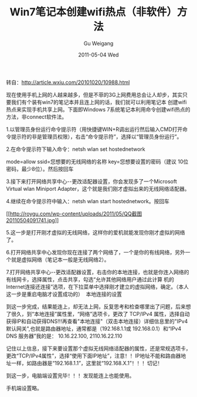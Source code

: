 #+TITLE: Win7笔记本创建wifi热点（非软件）方法
#+AUTHOR: Gu Weigang
#+EMAIL: guweigang@outlook.com
#+DATE: 2011-05-04 Wed
#+URI: /blog/2011/05/04/create-win7-laptop-wifi-hotspot-non-software-method/
#+KEYWORDS: 
#+TAGS: wifi, win 7
#+LANGUAGE: zh_CN
#+OPTIONS: H:3 num:nil toc:nil \n:nil ::t |:t ^:nil -:nil f:t *:t <:t
#+DESCRIPTION: 

转自：[[http://article.wxiu.com/20101020/10988.html][http://article.wxiu.com/20101020/10988.html]]



现在使用手机上网的人越来越多，但是不菲的3G上网费用总会让人却步，其实只要我们有个装有win7的笔记本并且连上网的话，我们就可以利用笔记本 创建wifi热点来实现手机共享上网。下面即Windows 7系统笔记本利用命令创建wifi热点的方法，非connect软件法。

1.以管理员身份运行命令提示符（用快捷键WIN+R调出运行然后输入CMD打开命令提示符的非是管理员权限），右击“命令提示符”，选择以“管理员身份运行”。

2.在命令提示符下输入命令：netsh wlan set hostednetwork

mode=allow ssid=您想要的无线网络的名称 key=您想要设置的密码（建议 10位密码，最少8位）。然后按回车

3.接下来打开网络共享中心--更改适配器设置，你会发现多了一个Microsoft Virtual wlan Miniport Adapter，这个就是我们刚才虚拟出来的无线网络适配器。

4.继续在命令提示符中输入：netsh wlan start hostednetwork。按回车

[[http://roygu.com/2011/05/other/win7%e7%ac%94%e8%ae%b0%e6%9c%ac%e5%88%9b%e5%bb%bawifi%e7%83%ad%e7%82%b9%ef%bc%88%e9%9d%9e%e8%bd%af%e4%bb%b6%ef%bc%89%e6%96%b9%e6%b3%95.html/attachment/qq%e6%88%aa%e5%9b%be20110504091741][[[http://roygu.com/wp-content/uploads/2011/05/QQ截图20110504091741.jpg]]]]

5.这一步是打开刚才虚拟的无线网络，这样你的爱机就能发现你刚才虚拟的网络了。

6.打开网络共享中心发现你现在连接了两个网络了，一个是你的有线网络，另外一个就是虚拟网络（笔记本一般是无线网络2）。

7.打开网络共享中心--更改适配器设置，右击你的本地连接，也就是你连入网络的有线网卡，选择属性，点击共享，勾选“允许其他网络用户通过此计算 机的 Internet连接还连接”选项，在下拉菜单中选择刚才建立的虚拟网络，确定。（本人这一步是重启电脑才设置成功的）  本地连接的设置

[[http://www.wxiu.com/uploads/allimg/101020/22155_101020101615_1.jpg]]

到这一步完成，结果能连上，却无法上网，反复思考和检查哪里出了问题，后来想了很久，到“本地连接”属性里，“网络”选项卡，更改了 TCP/IPv4 属性，选择自动获得IP和自动获得DNS!!!再查看"本地连接"（双击本地连接）详细信息里的"IPv4 默认网关",也就是路由器地址，通常都是（192.168.1.1或 192.168.0.1）和“IPv4 DNS 服务器”我的是： 10.16.22.100, 2110.16.22.110

[[http://www.wxiu.com/uploads/allimg/101020/22155_101020101615_2.jpg]]

记住以上信息，接下来要设置那个虚拟无线网络适配器的属性，还是常规选项卡，更改“TCP/IPv4属性”，选择“使用下面IP地址”，注意！！IP地址不能和路由器地址一样，如路由器是“192.168.1.1”，这里就“192.168.X.1”！！！切记！

[[http://www.wxiu.com/uploads/allimg/101020/22155_101020101615_3.jpg]]

到这一步，电脑端设置完毕！！！发现能连上也能使用。

手机端设置略。




